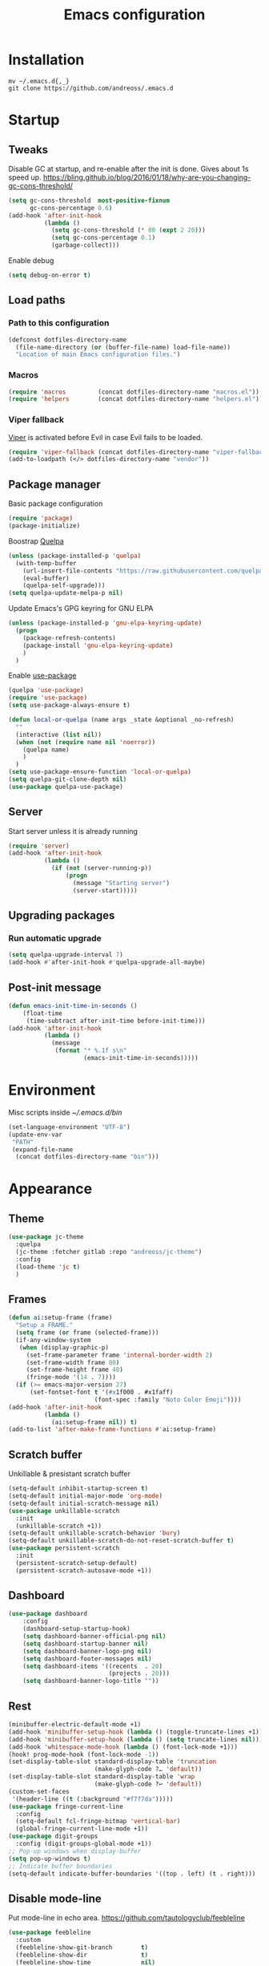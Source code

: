 #+STARTUP: overview
#+OPTIONS: toc:2
#+TITLE: Emacs configuration
#+PROPERTY: header-args :comments yes :results silent

* Installation
#+begin_src shell
mv ~/.emacs.d{,_}
git clone https://github.com/andreoss/.emacs.d
#+end_src
* Startup
** Tweaks
Disable GC at startup, and re-enable after the init is done.
Gives about 1s speed up.
https://bling.github.io/blog/2016/01/18/why-are-you-changing-gc-cons-threshold/
#+BEGIN_SRC emacs-lisp
  (setq gc-cons-threshold  most-positive-fixnum
        gc-cons-percentage 0.6)
  (add-hook 'after-init-hook
            (lambda ()
              (setq gc-cons-threshold (* 80 (expt 2 20)))
              (setq gc-cons-percentage 0.1)
              (garbage-collect)))
#+END_SRC
Enable debug
#+begin_src emacs-lisp
(setq debug-on-error t)
#+end_src
** Load paths
*** Path to this configuration
#+begin_src emacs-lisp
  (defconst dotfiles-directory-name
    (file-name-directory (or (buffer-file-name) load-file-name))
    "Location of main Emacs configuration files.")
#+end_src
*** Macros
#+begin_src emacs-lisp
  (require 'macros         (concat dotfiles-directory-name "macros.el"))
  (require 'helpers        (concat dotfiles-directory-name "helpers.el"))
#+end_src
*** Viper fallback
[[https://www.gnu.org/software/emacs/manual/html_node/viper/index.html][Viper]] is activated before Evil in case Evil fails to be loaded.
#+BEGIN_SRC emacs-lisp
  (require 'viper-fallback (concat dotfiles-directory-name "viper-fallback.el"))
  (add-to-loadpath (</> dotfiles-directory-name "vendor"))
#+END_SRC
** Package manager
Basic package configuration
 #+BEGIN_SRC emacs-lisp
   (require 'package)
   (package-initialize)
 #+END_SRC
Boostrap [[https://github.com/quelpa/quelpa][Quelpa]]
 #+BEGIN_SRC emacs-lisp
   (unless (package-installed-p 'quelpa)
     (with-temp-buffer
       (url-insert-file-contents "https://raw.githubusercontent.com/quelpa/quelpa/master/quelpa.el")
       (eval-buffer)
       (quelpa-self-upgrade)))
   (setq quelpa-update-melpa-p nil)
 #+END_SRC
 Update Emacs's GPG keyring for GNU ELPA
#+begin_src emacs-lisp
  (unless (package-installed-p 'gnu-elpa-keyring-update)
    (progn
      (package-refresh-contents)
      (package-install 'gnu-elpa-keyring-update)
      )
    )
#+end_src
 Enable [[https://github.com/jwiegley/use-package][use-package]]
 #+BEGIN_SRC emacs-lisp
   (quelpa 'use-package)
   (require 'use-package)
   (setq use-package-always-ensure t)

   (defun local-or-quelpa (name args _state &optional _no-refresh)
     ""
     (interactive (list nil))
     (when (not (require name nil 'noerror))
       (quelpa name)
       )
     )
   (setq use-package-ensure-function 'local-or-quelpa)
   (setq quelpa-git-clone-depth nil)
   (use-package quelpa-use-package)
 #+END_SRC

** Server
Start server unless it is already running
#+BEGIN_SRC emacs-lisp
  (require 'server)
  (add-hook 'after-init-hook
            (lambda ()
              (if (not (server-running-p))
                  (progn
                    (message "Starting server")
                    (server-start)))))
#+END_SRC

** Upgrading packages
*** Run automatic upgrade
#+begin_src emacs-lisp
(setq quelpa-upgrade-interval 7)
(add-hook #'after-init-hook #'quelpa-upgrade-all-maybe)
#+end_src

** Post-init message
#+begin_src emacs-lisp
(defun emacs-init-time-in-seconds ()
    (float-time
     (time-subtract after-init-time before-init-time)))
(add-hook 'after-init-hook
          (lambda ()
            (message
             (format "* %.1f s\n"
                     (emacs-init-time-in-seconds)))))

#+end_src

* Environment
Misc scripts inside [[~/.emacs.d/bin]]
#+BEGIN_SRC emacs-lisp
  (set-language-environment "UTF-8")
  (update-env-var
   "PATH"
   (expand-file-name
    (concat dotfiles-directory-name "bin")))
#+END_SRC
* Appearance
** Theme
#+begin_src emacs-lisp
  (use-package jc-theme
    :quelpa
    (jc-theme :fetcher gitlab :repo "andreoss/jc-theme")
    :config
    (load-theme 'jc t)
    )
#+end_src
** Frames
#+begin_src emacs-lisp
  (defun ai:setup-frame (frame)
    "Setup a FRAME."
    (setq frame (or frame (selected-frame)))
    (if-any-window-system
     (when (display-graphic-p)
       (set-frame-parameter frame 'internal-border-width 2)
       (set-frame-width frame 80)
       (set-frame-height frame 40)
       (fringe-mode '(14 . 7))))
    (if (>= emacs-major-version 27)
        (set-fontset-font t '(#x1f000 . #x1faff)
                          (font-spec :family "Noto Color Emoji"))))
  (add-hook 'after-init-hook
            (lambda ()
              (ai:setup-frame nil)) t)
  (add-to-list 'after-make-frame-functions #'ai:setup-frame)
#+end_src
** Scratch buffer
Unkillable & presistant scratch buffer
#+begin_src emacs-lisp
(setq-default inhibit-startup-screen t)
(setq-default initial-major-mode 'org-mode)
(setq-default initial-scratch-message nil)
(use-package unkillable-scratch
  :init
  (unkillable-scratch +1))
(setq-default unkillable-scratch-behavior 'bury)
(setq-default unkillable-scratch-do-not-reset-scratch-buffer t)
(use-package persistent-scratch
  :init
  (persistent-scratch-setup-default)
  (persistent-scratch-autosave-mode +1))
#+end_src
** Dashboard
#+begin_src emacs-lisp
(use-package dashboard
    :config
    (dashboard-setup-startup-hook)
    (setq dashboard-banner-official-png nil)
    (setq dashboard-startup-banner nil)
    (setq dashboard-banner-logo-png nil)
    (setq dashboard-footer-messages nil)
    (setq dashboard-items '((recents  . 20)
                            (projects . 20)))
    (setq dashboard-banner-logo-title ""))
#+end_src
** Rest
#+BEGIN_SRC emacs-lisp
  (minibuffer-electric-default-mode +1)
  (add-hook 'minibuffer-setup-hook (lambda () (toggle-truncate-lines +1)))
  (add-hook 'minibuffer-setup-hook (lambda () (setq truncate-lines nil)))
  (add-hook 'whitespace-mode-hook (lambda () (font-lock-mode +1)))
  (hook! prog-mode-hook (font-lock-mode -1))
  (set-display-table-slot standard-display-table 'truncation
                          (make-glyph-code ?… 'default))
  (set-display-table-slot standard-display-table 'wrap
                          (make-glyph-code ?↩ 'default))
  (custom-set-faces
   '(header-line ((t (:background "#f7f7da")))))
  (use-package fringe-current-line
    :config
    (setq-default fcl-fringe-bitmap 'vertical-bar)
    (global-fringe-current-line-mode +1))
  (use-package digit-groups
    :config (digit-groups-global-mode +1))
  ;; Pop-up windows when display-buffer
  (setq pop-up-windows t)
  ;; Indicate buffer boundaries
  (setq-default indicate-buffer-boundaries '((top . left) (t . right)))
#+END_SRC

** Disable mode-line
Put mode-line in echo area.
https://github.com/tautologyclub/feebleline
#+begin_src emacs-lisp
  (use-package feebleline
    :custom
    (feebleline-show-git-branch        t)
    (feebleline-show-dir               t)
    (feebleline-show-time              nil)
    (feebleline-show-previous-buffer   nil)
    :hook
    (after-init . feebleline-mode))
#+end_src
** Minibuffer
#+begin_src emacs-lisp
  ;; Enable richer annotations using the Marginalia package
  (use-package marginalia
    ;; The :init configuration is always executed (Not lazy!)
    :init
    ;; Must be in the :init section of use-package such that the mode gets
    ;; enabled right away. Note that this forces loading the package.
    (marginalia-mode))

  ;; Universal Esc
  (define-key minibuffer-local-map [escape] #'minibuffer-keyboard-quit)
  (define-key minibuffer-local-ns-map [escape] #'minibuffer-keyboard-quit)
  (define-key minibuffer-local-completion-map [escape] #'minibuffer-keyboard-quit)
  (define-key minibuffer-local-must-match-map [escape] #'minibuffer-keyboard-quit)
  (define-key minibuffer-local-isearch-map [escape] #'minibuffer-keyboard-quit)


  (use-package selectrum
    :config
    (setq enable-recursive-minibuffers t)
    (selectrum-mode +1)
    )

  (defun stop-using-minibuffer ()
    "kill the minibuffer"
    (when (and (>= (recursion-depth) 1) (active-minibuffer-window))
      (abort-recursive-edit)))

  (add-hook 'mouse-leave-buffer-hook 'stop-using-minibuffer)
#+end_src
* Vi
Activate [[https://github.com/emacs-evil/evil][Evil]]
#+BEGIN_SRC emacs-lisp
  (use-package evil
    :preface
    (viper-go-away)
    (setq-default evil-want-minibuffer t)
    (setq-default evil-want-keybinding nil)
    :init
    (evil-mode +1)
    (evil-global-set-key 'normal (kbd ";") 'evil-ex)
    (setq async-shell-command-buffer nil)
    (evil-global-set-key 'normal (kbd "!") 'async-shell-command)
    (loop for (mode . state) in
          '((sbt-mode                 . insert)
            (shell-mode               . insert)
            (eshell-mode              . insert))
          do (evil-set-initial-state mode state))
    :config
    (setq evil-insert-state-cursor     '("#952111" (bar  . 3))
          evil-normal-state-cursor     '("#33A050" (hbar . 4))
          evil-operator-state-cursor   '(box)
          evil-emacs-state-cursor      '(bar)
          evil-motion-state-cursor     '(bar)
          evil-visual-state-cursor     '("#11312F" hbar . hollow)))
#+END_SRC
Bring some standard keybindings back
#+begin_src emacs-lisp
  (loop for state in '(insert normal)
    do
    (evil-global-set-key state (kbd "C-a") 'beginning-of-line)
    (evil-global-set-key state (kbd "C-h") 'delete-backward-char)
    (evil-global-set-key state (kbd "C-e") 'end-of-line)
    (evil-global-set-key state (kbd "C-k") 'kill-line)
  )
#+end_src
Disable mode switching
#+begin_src emacs-lisp
  (define-key evil-normal-state-map   (kbd "C-z") 'evil-normal-state)
  (define-key evil-emacs-state-map    (kbd "C-z") 'evil-emacs-state)
  (define-key evil-insert-state-map   (kbd "C-z") 'evil-normal-state)
#+end_src
Easily swap two things
#+BEGIN_SRC emacs-lisp
  (use-package evil-exchange
    :commands (evil-exchange
               evil-exchange-cancel)
    :init
    (define-key evil-normal-state-map "gx" #'evil-exchange)
    (define-key evil-visual-state-map "gx" #'evil-exchange)
    (define-key evil-normal-state-map "gX" #'evil-exchange-cancel)
    (define-key evil-visual-state-map "gX" #'evil-exchange-cancel))

  #+END_SRC
Universal ESC
  #+begin_src emacs-lisp
    (define-key evil-normal-state-map [escape] #'keyboard-quit)
    (define-key evil-emacs-state-map [escape] #'evil-normal-state)
    (define-key evil-visual-state-map [escape] #'keyboard-quit)
    (define-key evil-motion-state-map [escape] #'evil-normal-state)
    (define-key evil-operator-state-map [escape] #'evil-normal-state)
  #+end_src
  [[https://github.com/edkolev/evil-goggles][Goggles]]
  #+begin_src  emacs-lisp
        (use-package evil-goggles
              :init
              (evil-goggles-mode +1)
              (setq-default evil-goggles-duration 0.5)
              (custom-set-faces
               '(evil-goggles-delete-face ((t (:inherit magit-diff-removed))))
               '(evil-goggles-yank-face   ((t (:inherit magit-diff-base-highlight))))
               '(evil-goggles-paste-face  ((t (:inherit magit-diff-added))))
               '(evil-goggles-commentary-face ((t (:inherit magit-diff-context-highlight))))
               '(evil-goggles-indent-face ((t (:inherit magit-diff-added-highlight))))
               ))
  #+end_src
  #+BEGIN_SRC emacs-lisp
    (use-package evil-collection :config (evil-collection-init))
    (use-package evil-matchit
      :commands (evilmi-inner-text-object
                 evilmi-outer-text-object)
      :init
      ;; evil matchit, jump between matching tags and keywords
      (define-key evil-normal-state-map "%" #'evilmi-jump-items)
      (define-key evil-visual-state-map "%" #'evilmi-jump-items)
      (define-key evil-inner-text-objects-map "%" #'evilmi-inner-text-object)
      (define-key evil-outer-text-objects-map "%" #'evilmi-outer-text-object)

      :config
      (evilmi-init-plugins))

    (defun e-top ()
      (interactive)
      (eshell-command "top"))
    (defun linum-cycle ()
      (interactive)
      (cond ((not display-line-numbers)
             (setq display-line-numbers 'relative))
            ((equal display-line-numbers 'relative)
             (setq display-line-numbers t))
            ((equal display-line-numbers t)
             (setq display-line-numbers nil))))
    (use-package evil-leader
      :config
      (global-evil-leader-mode +1))
    (evil-leader/set-leader "<SPC>")
    (evil-leader/set-key
      "<SPC>" 'save-buffer
      "s"  'shell
      "x"  'eshell-here
      "g"  'magit
      "d"  'dired
      "f"  'projectile-find-file-dwim
      "b"  'switch-to-buffer
      "k"  'kill-buffer
      "i"  'indent-buffer
      "&"  'async-shell-command
      "/"  'swiper
      "S g" 'guix
      "S t" 'e-top
      "S v" 'vterm
      "j r" 'nodejs-repl-switch-to-repl
      "j j" 'nodejs-repl-send-buffer
      )
    (use-package hydra)
    (defhydra visuals-control nil
      "visual-control"
      ("m" menu-bar-mode)
      ("w" whitespace-mode)
      ("c" font-lock-mode)
      ("n" linum-cycle))
    (evil-leader/set-key "v" 'visuals-control/body)

    (use-package undo-tree
      :quelpa (undo-tree :fetcher github :repo "apchamberlain/undo-tree.el")
      :config (global-undo-tree-mode +1))
    (use-package evil-commentary
      :after evil
      :init (evil-commentary-mode +1))

    (use-package avy
      :after evil
      :init
      (global-set-key (kbd "M-t") 'avy-goto-word-1)
      (setq avy-style 'words)
      (evil-global-set-key 'normal (kbd "g h") 'avy-goto-char)
      (evil-global-set-key 'normal (kbd "g b") 'avy-goto-word-1)
      (evil-global-set-key 'normal (kbd "g t") 'avy-goto-line)
      (evil-global-set-key 'normal (kbd "g :") 'avy-goto-line)
      )
    (evil-global-set-key 'normal (kbd "M-i") 'company-complete)
    (evil-global-set-key 'insert (kbd "M-i") 'company-complete)
    (add-function
     :after (symbol-function 'recenter-top-bottom) #'evil-show-file-info)
    (use-package evil-snipe
      :after evil
      :config
      (evil-snipe-mode +1)
      (evil-snipe-override-mode +1))
#+END_SRC
* Editor
** "Better" defaults
https://git.sr.ht/~technomancy/better-defaults
#+begin_src emacs-lisp
  (use-package better-defaults
    :config
    (when (fboundp 'scroll-bar-mode)
      (scroll-bar-mode t)
      (set-scroll-bar-mode 'left)))
#+end_src
** Auto-revert on external changes
#+begin_src emacs-lisp
  (global-auto-revert-mode +1)
#+end_src
** Visual line by default
#+begin_src emacs-lisp
  (global-visual-line-mode -1)
#+end_src
** Spelling
Switch to using enchant as our spell-checking backend (fallback to ispell)
#+begin_src emacs-lisp
  (setq ispell-program-name
        (or (executable-find "aspell")
            (executable-find "ispell")
            "ispell"))
  (use-package flyspell :config (ispell-change-dictionary "en"))
  (add-hook 'text-mode-hook (lambda () (flyspell-mode 1)))
  (add-hook 'org-mode-hook  (lambda () (flyspell-mode 1)))
  (add-hook 'prog-mode-hook (lambda () (flyspell-prog-mode)))
  (ispell-change-dictionary "en")
#+end_src
** Key binding
#+begin_src emacs-lisp
  (use-package hydra)
  (use-package which-key :config (which-key-mode))
#+end_src
** Rest
#+BEGIN_SRC emacs-lisp
  (use-package ag)
  (use-package projectile
    :config
    (global-set-key (kbd "C-S-t")
                    'projectile-toggle-between-implementation-and-test))

  ;; Enable nice rendering of diagnostics like compile errors.
  (use-package flycheck
    :config (global-flycheck-mode))
  (use-package quick-peek)
  (use-package flycheck-inline
    :after (flycheck quick-peek)
    :config
    (setq flycheck-inline-display-function
          (lambda (msg pos err)
            (let* ((ov (quick-peek-overlay-ensure-at pos))
                   (contents (quick-peek-overlay-contents ov)))
              (setf (quick-peek-overlay-contents ov)
                    (concat contents (when contents "\n") msg))
              (quick-peek-update ov)))
          flycheck-inline-clear-function #'quick-peek-hide)
    (global-flycheck-inline-mode))
  (use-package company
    :config
    (add-hook 'after-init-hook 'global-company-mode))
  (use-package midnight)
  (use-package projectile)
  ;; Use Emacs session management
  (use-package session
    :config
    (setq session-use-package t)
    (session-initialize)
    (add-to-list 'session-globals-exclude 'org-mark-ring))
  (defun indent-buffer ()
    "Indent the currently visited buffer."
    (interactive)
    (indent-region (point-min)
                   (point-max)))
  (defun indent-region-or-buffer ()
    "Indent a region if selected, otherwise the whole buffer."
    (interactive)
    (save-excursion
      (if (region-active-p)
          (progn
            (indent-region (region-beginning)
                           (region-end))
            (message "Indented selected region."))
        (progn
          (indent-buffer)
          (message "Indented buffer.")))))
  (global-set-key (kbd "<f5>") 'revert-buffer)
  (use-package yasnippet
    :diminish
    :config
    (yas-global-mode +1))
  (use-package editorconfig
    :diminish
    :config
    (editorconfig-mode +1))
  (use-package browse-kill-ring)
  (use-package counsel
    :diminish
    :init
    (counsel-mode +1))
  (use-package rainbow-mode
    :quelpa (rainbow-mode :fetcher github :repo "emacsmirror/rainbow-mode")
    :config
    (hook! prog-mode-hook rainbow-mode))
  (hook! prog-mode-hook hs-minor-mode)
  (use-package ivy)
  (use-package prescient)
  (use-package ivy-prescient)
  (ivy-prescient-mode +1)
  (use-package swiper :after ivy)
  (use-package flx)
  (use-package flx-ido)
  (flx-ido-mode +1)
  (setq ivy-re-builders-alist
        '((ivy-switch-buffer . ivy--regex-plus)
          (t . ivy--regex-or-literal)))
  (setq ivy-initial-inputs-alist nil)
  (setq ido-ignore-files '("\\`#"
                           "\\`.#"
                           "\\`\\.\\./"
                           "\\`\\./"
                           "\\`00"
                           "\\`.*\\.tsk"
                           "\\`ported\\..*"))

  (setq ido-ignore-buffers '("\\` "
                             "\\*Buffer List\\*"
                             "\\*Help\\*"
                             "\\*Messages\\*"
                             "\\*Completions\\*"))
  (setq ido-enable-flex-matching t)
  (setq make-backup-files nil)
  (setq create-lockfiles nil)

  (hook! prog-mode-hook
         (setq-local show-trailing-whitespace t))

  (setq-default indent-tabs-mode            nil
                select-active-regions       t
                mouse-drag-copy-region      nil
                indicate-empty-lines        t
                indicate-buffer-boundaries  t)
  (when (not indicate-empty-lines)
    (toggle-indicate-empty-lines))
  (delete-selection-mode   -1)
  (global-prettify-symbols-mode +1)
  (use-package flycheck
    :init
    (define-fringe-bitmap 'flycheck-fringe-indicator
      (vector #b0000000000000000
              #b0000000000000000
              #b0000000000000000
              #b0000000000000000
              #b0000000000000000
              #b1111111111111111
              #b1111111111111111
              #b1111111111111111
              #b1111111111111111
              #b1111111111111111
              #b1111111111111111
              #b0000000000000000
              #b0000000000000000
              #b0000000000000000
              #b0000000000000000
              #b0000000000000000
              #b0000000000000000) nil 16)
    :custom (flycheck-indication-mode 'right-fringe)
    :hook (prog-mode . global-flycheck-mode)
    :config
    (flycheck-define-error-level 'error
      :severity 2
      :overlay-category 'flycheck-error-overlay
      :fringe-bitmap 'flycheck-fringe-indicator
      :fringe-face 'flycheck-fringe-error)
    (flycheck-define-error-level 'warning
      :severity 1
      :overlay-category 'flycheck-warning-overlay
      :fringe-bitmap 'flycheck-fringe-indicator
      :fringe-face 'flycheck-fringe-warning)
    (flycheck-define-error-level 'info
      :severity 0
      :overlay-category 'flycheck-info-overlay
      :fringe-bitmap 'flycheck-fringe-indicator
      :fringe-face 'flycheck-fringe-info))

  (setq select-active-regions t)
  (setq select-enable-clipboard t) ; as above
  (setq interprogram-paste-function 'x-cut-buffer-or-selection-value)
  (setq default-input-method 'russian-computer)
  (use-package reverse-im
    :custom
    (reverse-im-input-methods '("russian-computer"))
    :config
    (reverse-im-mode t))
  (defun untabify-buffer ()
    "Replace tabs by spaces."
    (interactive)
    (untabify (point-min) (point-max)))
  (defun indent-buffer ()
    "Indent buffer."
    (interactive)
    (indent-region (point-min) (point-max)))
  (defun cleanup-buffer (&optional indent)
    "Perform a bunch of operations on the whitespace content of a buffer.  Also indent buffer if INDENT is non-nil."
    (interactive)
    (if indent (indent-buffer))
    (if (and
         (not (eq major-mode 'fundamental-mode))
         (not (eq major-mode 'makefile-gmake-mode)))
        (untabify-buffer))
    (delete-trailing-whitespace))
  (define-key isearch-mode-map (kbd "<up>")    'isearch-ring-retreat)
  (define-key isearch-mode-map (kbd "<down>")  'isearch-ring-advance)
  (define-key isearch-mode-map (kbd "<left>")  'isearch-repeat-backward)
  (define-key isearch-mode-map (kbd "<right>") 'isearch-repeat-forward)
  (global-unset-key (kbd "<M-drag-mouse-1>"))
  (global-unset-key (kbd "<M-mouse-1>"))
  (global-unset-key (kbd "<M-mouse-2>"))
  (global-unset-key (kbd "<M-mouse-3>"))
  (global-unset-key (kbd "C-x f"))
  (electric-pair-mode +1)
  (electric-indent-mode +1)
  (setq-default electric-pair-pairs
                '(pairs
                  ?\" ?\"
                  ?\{ ?\}
                  ?«  ?»
                  ?‘  ?’
                  ?｢  ?｣
                  ?“  ?”
                  )
                )
  (global-set-key (kbd "RET") 'newline-and-indent)
  (global-set-key (kbd "C-M-\\") 'indent-region-or-buffer)
  (global-set-key (kbd "C-M-S-l") 'indent-region-or-buffer)
  (global-set-key [mouse-2]    'mouse-yank-primary)
  (global-set-key (kbd "C-c n") 'cleanup-buffer)
  (global-set-key (kbd "<f5>")  'revert-buffer)
  (hook! prog-mode-hook
         (unless (major-mode? org-mode makefile-mode)
           (hook! before-save-hook cleanup-buffer)))
  (defun company-tng-mode (&rest rest))
  (use-package company
    :diminish
    :custom
    (company-show-numbers t)
    :config
    (global-company-mode +1)
    )
  (use-package company-prescient)
  (defun *company-active-return ()
    (interactive)
    (if (company-explicit-action-p)
        (company-complete)
      (call-interactively
       (or (key-binding (this-command-keys))
           (key-binding (kbd "RET"))))))
  (define-key company-active-map (kbd "<return>") #'*company-active-return)
  (define-key company-active-map (kbd "RET") #'*company-active-return)
  (use-package expand-region)
  (require 'recentf)
  (recentf-mode +1)
  (use-package centered-cursor-mode
    :config
    (centered-cursor-mode +1))
  (global-eldoc-mode +1)
  (use-package undo-tree
    :config
    (global-undo-tree-mode +1))
  (global-reveal-mode +1)
  (use-package hl-todo
    :init
    (global-hl-todo-mode))
  (use-package bug-reference
    :commands bug-reference-prog-mode
    :init (add-hook 'prog-mode-hook 'bug-reference-prog-mode)
    :config
    (setq bug-reference-bug-regexp
          "\\([Bb]ug ?#?\\|[Pp]atch ?#\\|RFE ?#\\|todo ?#?\\|PR [a-z+-]+/\\)\\([0-9]+\\(?:#[0-9]+\\)?\\)"
          )
    )
  (use-package bug-reference-github
    :commands bug-reference-github-set-url-format
    :init (add-hook 'prog-mode-hook 'bug-reference-github-set-url-format))
  ;; Borrowed from
  ;; http://endlessparentheses.com/ispell-and-abbrev-the-perfect-auto-correct.html
  (define-key ctl-x-map "\C-i"
    #'endless/ispell-word-then-abbrev)
  (defun endless/simple-get-word ()
    "Get word from Ispell."
    (car-safe (save-excursion (ispell-get-word nil))))
  (defun endless/ispell-word-then-abbrev (p)
    "Call `ispell-word', then create an abbrev for it.
  With prefix P, create local abbrev. Otherwise it will
  be global.
  If there's nothing wrong with the word at point, keep
  looking for a typo until the beginning of buffer. You can
  skip typos you don't want to fix with `SPC', and you can
  abort completely with `C-g'."
    (interactive "P")
    (let (bef aft)
      (save-excursion
        (while (if (setq bef (endless/simple-get-word))
                   ;; Word was corrected or used quit.
                   (if (ispell-word nil 'quiet)
                       nil ; End the loop.
                     ;; Also end if we reach `bob'.
                     (not (bobp)))
                 ;; If there's no word at point, keep looking
                 ;; until `bob'.
                 (not (bobp)))
          (backward-word)
          (backward-char))
        (setq aft (endless/simple-get-word)))
      (if (and aft bef (not (equal aft bef)))
          (let ((aft (downcase aft))
                (bef (downcase bef)))
            (define-abbrev
              (if p local-abbrev-table global-abbrev-table)
              bef aft)
            (message "\"%s\" now expands to \"%s\" %sally"
                     bef aft (if p "loc" "glob")))
        (user-error "No typo at or before point"))))
  (setq save-abbrevs 'silently)
  (setq-default abbrev-mode t)
  (setq visual-line-fringe-indicators
        '(left-curly-arrow right-curly-arrow))
  (hook! text-mode-hook        turn-on-visual-line-mode)
  (hook! fundamental-mode-hook turn-on-visual-line-mode)
  (hook! org-mode-hook         turn-on-visual-line-mode)
  (hook! prog-mode-hook        (font-lock-mode -1))
  (use-package backup-each-save
    :init
    (add-hook
     (make-local-variable 'after-save-hook)
     'backup-each-save))
  (use-package keyfreq
    :init
    (keyfreq-mode +1))
  (setq vc-follow-symlinks nil)
  (add-hook
   'after-save-hook 'executable-make-buffer-file-executable-if-script-p)
  (use-package paren
    :init
    (setq-default show-paren-style 'parenthesis)
    (show-paren-mode +1))
  (use-package dumb-jump
    :bind (("M-g o" . dumb-jump-go-other-window)
           ("M-g j" . dumb-jump-go)
           ("M-g b" . dumb-jump-back)
           ("M-g i" . dumb-jump-go-prompt)
           ("M-g x" . dumb-jump-go-prefer-external)
           ("M-g z" . dumb-jump-go-prefer-external-other-window))
    :config (setq dumb-jump-selector 'ivy))
  (global-set-key (kbd "C-c i") 'helm-imenu)
  (require 'recentf)
  (recentf-mode 1)
  (setq recentf-max-menu-items 25)
  (defun undo-tree-split-side-by-side (original-function &rest args)
    "Split undo-tree side-by-side"
    (let ((split-height-threshold nil)
          (split-width-threshold 0))
      (apply original-function args)))
  (advice-add 'undo-tree-visualize :around #'undo-tree-split-side-by-side)
  (setq projectile-globally-ignored-directories
        '(
          ".bloop"
          ".bzr"
          "_darcs"
          ".ensime_cache"
          ".eunit"
          "_FOSSIL_"
          ".fslckout"
          ".git"
          ".hg"
          ".idea"
          ".metals"
          ".stack-work"
          ".svn"
          )
        )
  (use-package vlf
    :config
    (require 'vlf-setup))
  (require 'ispell)
  (setq auto-revert-verbose nil)
  (setq-default ispell-program-name "aspell")
  (mouse-avoidance-mode 'exile)
  (add-hook 'pdf-view-mode-hook (lambda () (blink-cursor-mode -1)))
#+end_src
** Other
#+BEGIN_SRC emacs-lisp
  (use-package guix
    :config (guix-prettify-global-mode +1))
  (use-package nix-mode)
  (use-package restart-emacs
    :after (evil-leader)
    :config
    (evil-leader/set-key "S r" 'restart-emacs)
    )
  (use-package notmuch
    :config
    (evil-leader/set-key "m i"
      '(lambda () (interactive) (notmuch-tree "is:inbox")))
    (evil-leader/set-key "m m p"
      '(lambda () (interactive) (notmuch-tree "is:inbox and is:private")))
    (evil-leader/set-key "m m g"
      '(lambda () (interactive) (notmuch-tree "is:inbox and is:github")))
    (evil-leader/set-key "m s"
      '(lambda () (interactive) (notmuch-tree)))
    )
  (use-package org)
  (use-package telega
    :config
    (telega-notifications-mode 1))
#+END_SRC
* LSP
#+BEGIN_SRC emacs-lisp
  (use-package lsp-mode
    :config
    (setq lsp-completion-enable-additional-text-edit nil)
    (setq lsp-java-code-generation-use-blocks t)
    (setq lsp-java-implementations-code-lens-enabled t)
    (setq lsp-server-trace "verbose")
    (setq lsp-prefer-flymake nil)
    (setq lsp-inhibit-message t
          lsp-eldoc-render-all nil
          lsp-enable-file-watchers nil
          lsp-highlight-symbol-at-point nil)
    :hook
    (lsp-mode . lsp-enable-which-key-integration)
    (lsp-mode . lsp-lens-mode)
    (java-mode . lsp-deferred)
    (xml-mode . lsp-deferred)
    (scala-mode . lsp)
    (rust-mode . lsp)
    (c++-mode . lsp)
    (c-mode . lsp)
    :commands (lsp lsp-deferred))
  (use-package helm :config (helm-mode -1))
  (use-package helm-lsp :after (helm))
  (use-package lsp-treemacs)
  (use-package lsp-python-ms
    :hook (python-mode . (lambda ()
                            (require 'lsp-python-ms)
                            (lsp-deferred))))
  (setq lsp-python-ms-executable "pyls")

  (use-package lsp-ui
    :config
    (setq lsp-prefer-flymake nil
          lsp-ui-doc-delay 5.0
          lsp-ui-sideline-enable nil
          lsp-ui-sideline-show-symbol nil))
  (use-package lsp-ivy)
  (use-package lsp-treemacs)
  (use-package treemacs
    :config
    (define-key treemacs-mode-map [mouse-1] #'treemacs-single-click-expand-action))
  (use-package dap-mode
    :after lsp-mode
    :config
    (dap-mode 1)
    (dap-ui-mode 1)
    ;; enables mouse hover support
    (dap-auto-configure-mode)
    (dap-tooltip-mode 1)
    ;; use tooltips for mouse hover
    ;; if it is not enabled `dap-mode' will use the minibuffer.
    (tooltip-mode 1)
    (evil-define-key 'normal lsp-mode-map (kbd "<f7>") 'dap-step-in)
    (evil-define-key 'normal lsp-mode-map (kbd "<f8>") 'dap-next)
    (evil-define-key 'normal lsp-mode-map (kbd "<f9>") 'dap-continue)
    )
  (hook! lsp-mode-hook (lsp-lens-mode +1))

  (evil-leader/set-key "l R" 'lsp-workspace-restart)
  (evil-leader/set-key "l f" 'lsp-format-buffer)
  (evil-leader/set-key "l r" 'lsp-rename)
  (evil-leader/set-key "l t" 'lsp-jt-browser)
  (evil-leader/set-key "r" 'lsp-rename)
  (define-key lsp-ui-mode-map
    [remap xref-find-definitions] #'lsp-ui-peek-find-definitions)
  (define-key lsp-ui-mode-map
    [remap xref-find-references] #'lsp-ui-peek-find-references)
#+END_SRC

* Dired
#+BEGIN_SRC emacs-lisp
  (defun kill-all-dired-buffers ()
    "Kill all dired buffers."
    (interactive)
    (save-excursion
      (let ((count 0))
        (dolist (buffer (buffer-list))
          (set-buffer buffer)
          (when (equal major-mode 'dired-mode)
            (setq count (1+ count))
            (kill-buffer buffer)))
        (message "Killed %i dired buffer(s)." count))))
  (eval-when-compile
    (require 'evil))
  (require' dired-x)
  (setq dired-omit-files "^.$\\|^#\\|~$\\|^.#")
  (add-hook 'dired-mode-hook 'hl-line-mode)
  (add-hook 'dired-mode-hook 'dired-omit-mode)
  (evil-define-key 'normal dired-mode-map
    (kbd "g h")   'dired-hide-details-mode
    (kbd "g o")   'dired-omit-mode
    (kbd "C-<return>") 'dired-subtree-insert
    (kbd "M-<return>")     'dired-insert-subdir
    (kbd ",")     'dired-insert-subdir
    (kbd "C-o")     'dired-up-directory
    (kbd ".")     'dired-up-directory
    )
  (evil-define-key 'insert wdired-mode-map
    (kbd "<return>")     'wdired-finish-edit
    )
  (evil-define-key 'normal wdired-mode-map
    (kbd "<return>")     'wdired-exit
    )
  (evil-leader/set-key-for-mode 'dired-mode
    "SPC" 'dired-subtree-subdir
    "SPC" 'dired-insert-subdir
    )
  (eval-after-load "dired"
    '(progn
       (define-key dired-mode-map "v" 'dired-x-find-file)
       (define-key dired-mode-map "V" 'dired-view-file)
       (define-key dired-mode-map "j" 'dired-next-line)
       (define-key dired-mode-map "J" 'dired-goto-file)
       (define-key dired-mode-map "k" 'dired-previous-line)
       (define-key dired-mode-map "K" 'dired-do-kill-lines)))
  (setq dired-dwim-target t)
  (use-package dired-narrow
    :after dired
    :config
    (bind-key "C-c C-n" #'dired-narrow)
    (bind-key "C-c C-f" #'dired-narrow-fuzzy)
    (bind-key "C-x C-N" #'dired-narrow-regexp)
    )
  (use-package dired-subtree
    :after dired
    :config
    (bind-key "<tab>" #'dired-subtree-toggle dired-mode-map)
    (bind-key "<backtab>" #'dired-subtree-cycle dired-mode-map))
  (define-key global-map "\C-x\C-d" 'dired-jump)
  (define-key global-map "\C-x\C-j" 'dired-jump-other-window)
  (require 'wdired)
  (add-hook 'dired-load-hook
            (lambda ()
              ;; Set dired-x global variables here.  For example:
              (setq wdired-allow-to-change-permissions t)
              (setq dired-x-hands-off-my-keys nil)
              (load "dired-x")
              )
            )
  (defun dired-sort* ()
    "Sort dired listings with directories first."
    (save-excursion
      (let (buffer-read-only)
        (forward-line 2) ;; beyond dir. header
        (sort-regexp-fields t "^.*$" "[ ]*." (point) (point-max)))
      (set-buffer-modified-p nil)))
  (defadvice dired-readin
      (after dired-after-updating-hook first () activate)
    "Sort dired listings with directories first before adding marks."
    (dired-sort*))
#+END_SRC

* Miscellaneous

** PDF Tools
#+begin_src emacs-lisp
  (use-package pdf-tools :init (pdf-tools-install))
#+end_src
** Rest
#+BEGIN_SRC emacs-lisp
  (require 'saveplace)
  (require 's)
  (setq-default
   save-place-file "~/.emacs.d/saveplace"
   save-place t)

  (setq-default initial-buffer-choice      t
                visible-bell               t
                echo-keystrokes        0.001)

  ;; y/n
  (defalias 'yes-or-no-p 'y-or-n-p)
  (setq kill-buffer-query-functions nil)
  (setq kill-emacs-query-functions nil)

  (add-to-list
   'auto-mode-alist '("cron\\(tab\\)?\\." . crontab-mode))
#+END_SRC

* Mouse
** Zoom in/out
#+begin_src emacs-lisp
(global-set-key [C-mouse-4] 'text-scale-increase)
(global-set-key [C-mouse-5] 'text-scale-decrease)
#+end_src

** Rest
#+BEGIN_SRC emacs-lisp
(defun find-file-at-mouse (event &optional promote-to-region)
  (interactive "e\np")
  (save-excursion
    (mouse-set-point event)
    (let ((f (thing-at-point 'filename)))
      (if (file-exists-p f)
          (progn
            (message "File found <%s>" f) (find-file-other-window f))
        (message "File not found <%s>" f)))))

(defun find-symbol-at-mouse (event &optional promote-to-region)
  (interactive "e\np")
  (save-excursion
    (mouse-set-point event)
    (let ((f (thing-at-point 'symbol)))
      (xref-find-definitions f))))

(local-set-key (kbd "<down-mouse-3>") 'my-select-region)

(add-hook 'help-mode-hook
          (lambda () (local-set-key (kbd "<mouse-3>") 'find-file-at-mouse)))
(add-hook 'shell-mode-hook
          (lambda () (local-set-key (kbd "<mouse-3>") 'find-file-at-mouse)))
(add-hook 'eshell-mode-hook
          (lambda () (local-set-key (kbd "<mouse-3>") 'find-file-at-mouse)))
(add-hook 'prog-mode-hook
          (lambda () (local-set-key (kbd "<mouse-3>") 'find-symbol-at-mouse)))

(defun move-mouse-to-point ()
  "Move the mouse pointer to point in the current window."
  (defun header-line-active-p ()
    "Is header line active."
    (not (null header-line-format)))
  (let* ((coords (posn-col-row (posn-at-point)))
         (window-coords (window-inside-edges))
         (x (+ (car coords) (car window-coords) 0)) ;the fringe is 0
         (y (+ (cdr coords) (cadr window-coords)
               (if (header-line-active-p)
                   -1
                 0))))
    (set-mouse-position (selected-frame) x y)))

#+END_SRC

* Org
#+BEGIN_SRC emacs-lisp
(add-to-list 'auto-mode-alist '("\\.\\(org\\|org_archive\\|txt\\)$" . org-mode))

 ;; by convention: "C-c a" opens agenda
 ;; by convention: "C-c c" captures stuff
 ;; by convention: "C-c l" stores a link to this heading
(define-key global-map "\C-ca" 'org-agenda)
(define-key global-map "\C-cc" 'org-capture)
(define-key global-map "\C-cl" 'org-store-link)
(setq-default org-log-done t)

(use-package org-bullets :hook (org-mode . org-bullets-mode))
(use-package ob-restclient)

(require 'org-indent)
(hook! org-mode-hook org-indent-mode)

(org-babel-do-load-languages 'org-babel-load-languages
                             '((perl          . t)
                               (java          . t)
                               (sql           . t)
                               (python        . t)
                               (js            . t)
                               (scheme        . t)
                               (restclient    . t)
                               (clojure       . t)))

(setq org-confirm-babel-evaluate nil)

(setq org-src-tab-acts-natively t)

(defvar org-babel-eval-verbose t
  "A non-nil value makes `org-babel-eval' display.")

(defun org-babel-eval (cmd body)
  "Run CMD on BODY.
If CMD succeeds then return its results, otherwise display
STDERR with `org-babel-eval-error-notify'."
  (let ((err-buff (get-buffer-create " *Org-Babel Error*")) exit-code)
    (with-current-buffer err-buff (erase-buffer))
    (with-temp-buffer
      (insert body)
      (setq exit-code
            (org-babel--shell-command-on-region
             (point-min) (point-max) cmd err-buff))
      (if (or (not (numberp exit-code)) (> exit-code 0)
              (and org-babel-eval-verbose (> (buffer-size err-buff) 0))) ; new condition
          (progn
            (with-current-buffer err-buff
              (org-babel-eval-error-notify exit-code (buffer-string)))
            nil)
        (buffer-string)))))

(with-eval-after-load 'org
  (defvar-local rasmus/org-at-src-begin -1
    "Variable that holds whether last position was a ")

  (defvar rasmus/ob-header-symbol ?☰
    "Symbol used for babel headers")

  (defun rasmus/org-prettify-src--update ()
    (let ((case-fold-search t)
          (re "^[ \t]*#\\+begin_src[ \t]+[^ \f\t\n\r\v]+[ \t]*")
          found)
      (save-excursion
        (goto-char (point-min))
        (while (re-search-forward re nil t)
          (goto-char (match-end 0))
          (let ((args (org-trim
                       (buffer-substring-no-properties (point)
                                                       (line-end-position)))))
            (when (org-string-nw-p args)
              (let ((new-cell (cons args rasmus/ob-header-symbol)))
                (cl-pushnew new-cell prettify-symbols-alist :test #'equal)
                (cl-pushnew new-cell found :test #'equal)))))
        (setq prettify-symbols-alist
              (cl-set-difference prettify-symbols-alist
                                 (cl-set-difference
                                  (cl-remove-if-not
                                   (lambda (elm)
                                     (eq (cdr elm) rasmus/ob-header-symbol))
                                   prettify-symbols-alist)
                                  found :test #'equal)))
        ;; Clean up old font-lock-keywords.
        (font-lock-remove-keywords nil prettify-symbols--keywords)
        (setq prettify-symbols--keywords (prettify-symbols--make-keywords))
        (font-lock-add-keywords nil prettify-symbols--keywords)
        (while (re-search-forward re nil t)
          (font-lock-flush (line-beginning-position) (line-end-position))))))

  (defun rasmus/org-prettify-src ()
    "Hide src options via `prettify-symbols-mode'.

  `prettify-symbols-mode' is used because it has uncollpasing. It's
  may not be efficient."
    (let* ((case-fold-search t)
           (at-src-block (save-excursion
                           (beginning-of-line)
                           (looking-at "^[ \t]*#\\+begin_src[ \t]+[^ \f\t\n\r\v]+[ \t]*"))))
      ;; Test if we moved out of a block.
      (when (or (and rasmus/org-at-src-begin
                     (not at-src-block))
                ;; File was just opened.
                (eq rasmus/org-at-src-begin -1))
        (rasmus/org-prettify-src--update))
      ;; Remove composition if at line; doesn't work properly.
      ;; (when at-src-block
      ;;   (with-silent-modifications
      ;;     (remove-text-properties (match-end 0)
      ;;                             (1+ (line-end-position))
      ;;                             '(composition))))
      (setq rasmus/org-at-src-begin at-src-block)))

  (defun rasmus/org-prettify-symbols ()
    (mapc (apply-partially 'add-to-list 'prettify-symbols-alist)
          (cl-reduce 'append
                     (mapcar (lambda (x) (list x (cons (upcase (car x)) (cdr x))))
                             `(("#+begin_src" . ?↠) ;; ➤ 🖝 ➟ ➤ ✎
                               ("#+end_src"   . ?↞) ;; ⏹
                               ("#+results:"  . ?⤵) ;; ⏹
                               ("#+header:" . ,rasmus/ob-header-symbol)
                               ;; ("#+name:" . ?)
                               ("#+begin_quote" . ?»)
                               ("CLOCK:" . ?⏲)
                               ("#+end_quote" . ?«)))))
    (turn-on-prettify-symbols-mode)
    ;; (add-hook 'post-command-hook 'rasmus/org-prettify-src t t)
    )
  (hook! org-mode-hook rasmus/org-prettify-symbols))

;; Use langtool for grammar checking; ensure languagetool exists in
;; system
(use-package langtool
  :config
  (setq langtool-bin
        (or (executable-find "languagetool")
            "languagetool")))
(use-package org-jira
  :config
  (setq jiralib-url (getenv "JIRA_URL")
        org-jira-download-dir "~/tmp"
        org-jira-working-dir (concat "~/.jira/" (format-time-string "%Y")) )
  )
#+END_SRC

** Eww
#+begin_src emacs-lisp
(set browse-url-browser-function 'eww-browse-url)
(setq url-cookie-trusted-urls '()
      url-cookie-untrusted-urls '(".*"))
#+end_src
* Shell integration
#+BEGIN_SRC emacs-lisp
  (require 'eshell)
  (require 'shell)
  (require 'ansi-color)
  (setq-default eshell-where-to-jump 'begin)
  (setq-default eshell-review-quick-commands nil)
  (setq-default eshell-smart-space-goes-to-end t)
  (setq-default
   comint-input-sender-no-newline t
   comint-prompt-read-only t
   eshell-where-to-jump 'begin
   eshell-review-quick-commands nil
   )

  (defun ai:eshell/pwd (&rest args)
    (if (equal (file-name-as-directory (getenv "HOME")) (file-name-as-directory default-directory))
        ""
      (abbreviate-file-name (directory-file-name default-directory))))
  (defun ai:git-branch-string ()
    "Returns current git branch as a string, or the empty string if
  PWD is not in a git repo (or the git command is not found)."
    (magit-get-current-branch))

  (defun ai:eshell-prompt-function (&rest args)
    (lambda ()
      (concat (ai:eshell/pwd) " " (ai:git-branch-string) "\n " eshell-prompt-symbol " "))
    )
  (require 'eshell)
  (require 'em-prompt)
  (defvar eshell-prompt-symbol "*")
  (setq
   eshell-prompt-function (ai:eshell-prompt-function)
   eshell-prompt-regexp (concat "^" "[ ]*" (regexp-quote eshell-prompt-symbol) "[ ]*"))
  (defun eshell-maybe-bol ()
    (interactive)
    (let ((p (point)))
      (eshell-bol)
      (if (= p (point))
          (beginning-of-line))))

  (add-hook 'eshell-mode-hook
            '(lambda () (define-key eshell-mode-map "\C-a" 'eshell-maybe-bol)))
  (require 'em-smart)
  (defun eshell-here ()
    "Go to eshell and set current directory to the buffer's directory."
    (interactive)
    (let ((dir (file-name-directory (or (buffer-file-name)
                                        default-directory))))
      (eshell)
      (eshell/pushd ".")
      (cd dir)
      (goto-char (point-max))
      (eshell-kill-input)
      (eshell-send-input)))
  (setq-default eshell-banner-message "")
  (global-set-key (kbd "C-c s") 'shell)
  (global-set-key (kbd "C-c C-s") 'projectile-run-shell)
  (eval-after-load 'em-ls
    '(progn
       (defun ted-eshell-ls-find-file-at-point (point)
         "RET on Eshell's `ls' output to open files."
         (interactive "d")
         (find-file (buffer-substring-no-properties
                     (previous-single-property-change point 'help-echo)
                     (next-single-property-change point 'help-echo))))

       (defun pat-eshell-ls-find-file-at-mouse-click (event)
         "Middle click on Eshell's `ls' output to open files.
     From Patrick Anderson via the wiki."
         (interactive "e")
         (ted-eshell-ls-find-file-at-point (posn-point (event-end event))))

       (let ((map (make-sparse-keymap)))
         (define-key map (kbd "<return>") 'ted-eshell-ls-find-file-at-point)
         (define-key map (kbd "<mouse-1>") 'pat-eshell-ls-find-file-at-mouse-click)
         (defvar ted-eshell-ls-keymap map))

       (defadvice eshell-ls-decorated-name (after ted-electrify-ls activate)
         "Eshell's `ls' now lets you click or RET on file names to open them."
         (add-text-properties 0 (length ad-return-value)
                              (list 'help-echo  "RET, mouse-1: visit this file"
                                    'mouse-face 'highlight
                                    'keymap ted-eshell-ls-keymap)
                              ad-return-value)
         ad-return-value)))
  (setq-default shell-font-lock-keywords
                '(
                  ("[ \t]\\([+-][^ \t\n]+\\)" . font-lock-comment-face)
                  ("^[a-zA-Z]+:"              . font-lock-doc-face)
                  ("^\\[[^\\]]+\\]:"          . font-lock-doc-face)
                  ("\\[INFO\\]"               . font-lock-doc-face)
                  ("\\[WARNING\\]"            . font-lock-warning-face)
                  ("\\[ERROR\\]"              . compilation-error-face)
                  ("^\\[[1-9][0-9]*\\]"       . font-lock-string-face)))
  (custom-set-variables
   '(ansi-color-names-vector
     [
      "black"   "red4"  "green4"
      "yellow4" "blue4" "magenta4"
      "cyan4"   "gray40"
      ]
     )
   )
  (add-hook 'shell-mode-hook  'ansi-color-for-comint-mode-on)
  (add-hook 'eshell-mode-hook 'ansi-color-for-comint-mode-on)
  (use-package bash-completion)
  (bash-completion-setup)
  (require 'em-tramp)
  (setq eshell-prefer-lisp-functions t)
  (setq eshell-prefer-lisp-variables t)
  (add-to-list 'eshell-modules-list 'eshell-tramp)
  (setq password-cache t)
  (setq password-cache-expiry 3600)

  (defun ai/iimage-mode-refresh--eshell/cat (orig-fun &rest args)
    "Display image when using cat on it."
    (let ((image-path (cons default-directory iimage-mode-image-search-path)))
      (dolist (arg args)
        (let ((imagep nil)
              file)
          (with-silent-modifications
            (save-excursion
              (dolist (pair iimage-mode-image-regex-alist)
                (when (and (not imagep)
                           (string-match (car pair) arg)
                           (setq file (match-string (cdr pair) arg))
                           (setq file (locate-file file image-path)))
                  (setq imagep t)
                  (add-text-properties 0 (length arg)
                                       `(display ,(create-image file)
                                                 modification-hooks
                                                 (iimage-modification-hook))
                                       arg)
                  (eshell-buffered-print arg)
                  (eshell-flush)))))
          (when (not imagep)
            (apply orig-fun (list arg)))))
      (eshell-flush)))

  (advice-add 'eshell/cat :around #'ai/iimage-mode-refresh--eshell/cat)

  (defun eshell/clear ()
    "Clear the eshell buffer."
    (let ((inhibit-read-only t))
      (erase-buffer)))

#+END_SRC

* Window management
** C-w behavior
C-w handles windows in all states
#+begin_src emacs-lisp
  (global-set-key (key C-w) 'evil-window-map)
  (evil-global-set-key 'insert (key C-w) 'evil-window-map)
  (evil-global-set-key 'emacs  (key C-w) 'evil-window-map)
  (evil-global-set-key 'normal (key C-w) 'evil-window-map)
#+end_src

** Text scale
#+begin_src emacs-lisp
  (use-package default-text-scale)
  (define-key global-map [(control +)] (function default-text-scale-increase))
  (define-key global-map [(control -)] (function default-text-scale-decrease))
  (define-key global-map [(control mouse-4)] (function default-text-scale-increase))
  (define-key global-map [(control mouse-5)] (function default-text-scale-decrease))
#+end_src
** Rest
#+BEGIN_SRC emacs-lisp
  (require 'uniquify)
  (use-package winum)
  (require 'winner)
  (require 'winum)
  (winum-mode +1)
  (defconst evil-winner-key
    (kbd "C-w")
    "Evil winner prefix"
    )
  (evil-global-set-key 'insert evil-winner-key 'evil-window-map)
  (evil-global-set-key 'emacs  evil-winner-key 'evil-window-map)
  (evil-global-set-key 'normal evil-winner-key 'evil-window-map)
  (define-key 'evil-window-map (kbd "1") 'winum-select-window-1)
  (define-key 'evil-window-map (kbd "2") 'winum-select-window-2)
  (define-key 'evil-window-map (kbd "3") 'winum-select-window-3)
  (define-key 'evil-window-map (kbd "4") 'winum-select-window-4)
  (define-key 'evil-window-map (kbd "5") 'winum-select-window-5)
  (define-key 'evil-window-map (kbd "6") 'winum-select-window-6)
  (define-key 'evil-window-map (kbd "7") 'winum-select-window-7)
  (define-key 'evil-window-map (kbd "8") 'winum-select-window-8)
  (define-key 'evil-window-map (kbd "9") 'winum-select-window-9)
  (define-key 'evil-window-map (kbd "0") 'winum-select-window-0-or-10)
  (winner-mode +1)
  (define-key 'evil-window-map (kbd "s") 'split-window-vertically)
  (define-key 'evil-window-map (kbd "v") 'split-window-horizontally)
  (define-key 'evil-window-map (kbd "u") 'winner-undo)
  (define-key 'evil-window-map (kbd "l") 'winner-undo)
  (define-key 'evil-window-map (kbd "<left>") 'shrink-window-horizontally)
  (define-key 'evil-window-map (kbd "<right>") 'enlarge-window-horizontally)
  (define-key 'evil-window-map (kbd "<down>") 'shrink-window)
  (define-key 'evil-window-map (kbd "<up>") 'enlarge-window)
  (setq-default windmove-wrap-around t)
  (windmove-default-keybindings)
  (setq
   idle-update-delay 2
   jit-lock-defer-time 0
   jit-lock-stealth-time 0.2
   jit-lock-stealth-verbose nil)
  ;; Prefer vertical splits
  ;; https://www.emacswiki.org/emacs/HorizontalSplitting
  (setq-default split-width-threshold 160)
  (setq-default use-dialog-box nil)
  (setq frame-title-format '(
                             (:eval (or (buffer-file-name) (buffer-name))) vc-mode)
        )
  (use-package ace-window)
  (global-set-key (kbd "C-c p") #'ace-window)
  ;;(require 'transpose-frame)

  (defun switch-to-previous-buffer ()
    "Switch to previous buffer."
    (interactive)
    (switch-to-buffer (other-buffer (current-buffer) 1)))

  (global-set-key (kbd "C-c e") 'eshell)
  (global-set-key (kbd "C-c m") 'man)
  (global-set-key (kbd "M-`")   'menu-bar-open)

  (hook! shell-mode-hook
         (local-set-key
          (kbd "C-c s") 'delete-window)
         (local-set-key
          (kbd "C-c C-s") 'delete-window)
         (local-set-key
          (kbd "C-l") 'comint-clear-buffer)
         (ansi-color-for-comint-mode-on))

  ;; (defalias 'window-at-side-p 'window-at-side-p)
  (defmacro on-the-side (side &optional size )
    "Buffer placed on SIDE.  SIZE is either width or height."
    (or size (setq size  0.3))
    (list 'quote (list
                  (list 'display-buffer-in-side-window)
                  (cons 'side  side)
                  (if (or (eq side 'right) (eq side 'left))
                      (cons 'window-width  size)
                    (cons 'window-height size)))))
  ;; Decrease font size in side buffers
  (lexical-let
      ((text-dec (lambda () (if (eq window-system 'x) (text-scale-decrease 1)))))
    (loop for mode in
          '(Man
            Info
            help
            shell
            eshell
            xref--xref-buffer
            magit-status
            ielm
            ibuffer
            ensime-inf
            completion-list
            pdf-outline-buffer
            sbt)
          do
          (add-hook (symbol-concat mode '-mode-hook) text-dec)))

  (defun kill-or-bury-buffer ()
    "Kill saved or bury unsaved buffer."
    (interactive)
    (if (and (buffer-file-name) (buffer-modified-p))
        (progn
          (message "buffer burried: %s" (current-buffer))
          (bury-buffer))
      (progn
        (message "buffer killed: %s" (current-buffer))
        (kill-buffer))))

  (evil-global-set-key 'normal (kbd "q")   'kill-or-bury-buffer)
  (evil-global-set-key 'normal (kbd "C-s") 'save-buffer)
  (evil-global-set-key 'normal (kbd "C-s") 'save-buffer)

  (global-set-key (kbd "C-x k")   'kill-or-bury-buffer)
  (global-set-key (kbd "C-x C-k") 'kill-buffer)
  (global-set-key (kbd "C-<tab>") 'other-window)
  (global-set-key (kbd "C-c C-f") 'find-file-other-window)


  (use-package which-key
    :init (which-key-mode +1)
    :diminish which-key-mode
    :config
    (setq which-key-sort-order nil
          which-key-side-window-max-height 0.33)

    (add-to-list 'which-key-description-replacement-alist
                 `(,(rx "evil-"
                        (or "a" "an" "inner")
                        "-"
                        (group (zero-or-more not-newline)))
                   . "\\1")))

  ;; Vertical window divider
  (setq window-divider-default-right-width 3)
  (setq window-divider-default-places 'right-only)
  (window-divider-mode)
#+END_SRC

* Version control
#+BEGIN_SRC emacs-lisp
  (use-package magit
    :bind ("C-x g" . magit-status))
  (use-package evil-magit
    :config (evil-magit-init))
  (use-package magit-filenotify
    :after magit
    :when (fboundp 'file-notify-add-watch)
    :quelpa (magit-filenotify :fetcher github :repo "magit/magit-filenotify")
    :config
    (add-hook 'after-save-hook 'magit-after-save-refresh-status)
    (add-hook 'magit-status-mode-hook 'magit-filenotify-mode))
  (use-package magit-gitflow
    :after magit)
  (use-package forge
    :after magit)
  (use-package git-gutter
    :config
    (global-git-gutter-mode +1))
  (use-package git-commit
    :hook ((git-commit-mode . flyspell-mode)
           (git-commit-mode . git-commit-save-message)
           (git-commit-mode . turn-on-auto-fill))
    :config
    (custom-set-faces
     '(git-gutter:added ((t (:inherit default :foreground "medium sea green" :weight bold))))
     '(git-gutter:deleted ((t (:inherit default :foreground "sienna" :weight bold))))
     '(git-gutter:modified ((t (:inherit default :foreground "dark orchid" :weight bold))))
     '(git-gutter:unchanged ((t (:inherit default :background "LemonChiffon4"))))
     )
    )
  (use-package gitconfig
    :mode (("/\\.gitconfig\\'"      . gitconfig-mode)
           ("/\\.git/config\\'"     . gitconfig-mode)
           ("/modules/.*/config\\'" . gitconfig-mode)
           ("/git/config\\'"        . gitconfig-mode)
           ("/\\.gitmodules\\'"     . gitconfig-mode)
           ("/etc/gitconfig\\'"     . gitconfig-mode)))
  (use-package gitattributes-mode
    :mode (("/\\.gitattributes\\'"  . gitattributes-mode)
           ("/info/attributes\\'"   . gitattributes-mode)
           ("/git/attributes\\'"    . gitattributes-mode)))
  (use-package gitignore-mode
    :mode (("/\\.gitignore\\'"      . gitignore-mode)
           ("/info/exclude\\'"      . gitignore-mode)
           ("/git/ignore\\'"        . gitignore-mode)))
  (use-package fullframe
    :config
    (fullframe magit-status magit-mode-quit-window nil))
#+END_SRC

* Media

** Emms
#+begin_src emacs-lisp
    (use-package emms
      :after hydra
      :config
      (require 'emms-setup)
      (require 'emms-player-mpv)
      (add-to-list 'emms-player-list 'emms-player-mpv)
      (evil-define-key 'normal dired-mode-map
        (kbd "g p")     'emms-play-dired)
      (evil-leader/set-key "a"
        (defhydra emms-control ()
          "emms"
          ("p" emms-pause        "pause")
          ("." emms-seek-forward  ">>>")
          ("," emms-seek-backward "<<<")
          ("j" emms-cue-next      ">")
          ("k" emms-cue-previous  "<")
          ("0" emms-volume-raise  "^")
          ("9" emms-volume-lower  "v")
          ("i" emms-show "v"))))
#+end_src
* Languages

** General
#+begin_src emacs-lisp
  (use-package yasnippet :config (yas-global-mode))
  (use-package company)
  (use-package treemacs)
  (add-hook 'prog-mode-hook
            (lambda ()
              (hs-minor-mode +1)
              (hs-hide-initial-comment-block)
              )
            )
#+end_src
** C
#+begin_src emacs-lisp
(require 'elide-head)
(use-package c-eldoc)
(use-package company-c-headers)
(use-package ccls)
(add-hook 'c-mode-hook        'c-turn-on-eldoc-mode)
(add-hook 'c-mode-common-hook 'elide-head)
#+end_src
** C++
#+begin_src emacs-lisp
(add-hook 'cpp-mode-hook 'lsp)
#+end_src
** Java
#+begin_src emacs-lisp
  (require 'cc-mode)
  (setq lsp-java-jdt-download-url "https://download.eclipse.org/jdtls/snapshots/jdt-language-server-latest.tar.gz")
  (setq lsp-java-server-install-dir (concat user-emacs-directory "eclipse.jdt.ls/server"))
  (setq lsp-java-configuration-runtimes
        '[
          (:name "java-8" :path "/home/a/.jdk/8" :default t)
          (:name "java-11" :path "/home/a/.jdk/11")
          ])
  (use-package lsp-java
    :after lsp-mode
    :bind (("C-M-b" . lsp-find-implementation))
    :config
    (add-hook 'java-mode-hook 'lsp-jt-lens-mode)
    )
#+END_SRC
*** Code style
#+BEGIN_SRC emacs-lisp
  ;; eclipse-java-style is the same as the "java" style (copied from
  ;; cc-styles.el) with the addition of (arglist-cont-nonempty . ++) to
  ;; c-offsets-alist to make it more like default Eclipse formatting -- function
  ;; arguments starting on a new line are indented by 8 characters
  ;; (++ = 2 x normal offset) rather than lined up with the arguments on the
  ;; previous line
  (defconst eclipse-java-style
    '((c-basic-offset . 4)
      (c-comment-only-line-offset . (0 . 0))
      ;; the following preserves Javadoc starter lines
      (c-offsets-alist . ((inline-open . 0)
                          (topmost-intro-cont    . +)
                          (statement-block-intro . +)
                          (knr-argdecl-intro     . 5)
                          (substatement-open     . +)
                          (substatement-label    . +)
                          (label                 . +)
                          (statement-case-open   . +)
                          (statement-cont        . +)
                          (arglist-intro  . c-lineup-arglist-intro-after-paren)
                          (arglist-close  . c-lineup-arglist)
                          (access-label   . 0)
                          (inher-cont     . c-lineup-java-inher)
                          (func-decl-cont . c-lineup-java-throws)
                          (arglist-cont-nonempty . ++)
                          )))
    "Eclipse Java Programming Style")
  (c-add-style "Eclipse" eclipse-java-style)
  (customize-set-variable 'c-default-style
                          (quote ((java-mode . "eclipse") (awk-mode . "awk") (other . "gnu"))))
#+END_SRC

*** Colorized output of compilation buffer
#+BEGIN_SRC emacs-lisp
  (require 'ansi-color)
  (defun colorize-compilation-buffer ()
    (toggle-read-only)
    (ansi-color-apply-on-region compilation-filter-start (point))
    (toggle-read-only))
  (add-hook 'compilation-filter-hook 'colorize-compilation-buffer)
#+END_SRC

#+BEGIN_SRC emacs-lisp
  (use-package lsp-ui
    :config
    (define-key lsp-ui-mode-map [remap xref-find-definitions] #'lsp-ui-peek-find-definitions)
    (define-key lsp-ui-mode-map [remap xref-find-references] #'lsp-ui-peek-find-references))
  (setq lsp-ui-doc-use-childframe nil)
  (setq lsp-ui-doc-use-webkit nil)
  (evil-define-key   'normal lsp-mode-map
    (kbd "g d")        'lsp-find-definition
    (kbd "C-M-b")      'lsp-find-definition
    (kbd "g r")        'lsp-find-references
    )
  (evil-define-key   'normal lsp-mode-map
    (kbd "g d")        'lsp-find-definition
    (kbd "C-M-b")      'lsp-find-definition
    (kbd "g r")        'lsp-find-references
    )

  (evil-define-key     'normal java-mode-map
    (kbd "C-c c")      'dap-java-run-test-method
    (kbd "C-c C-c")    'dap-java-run-test-class
    )
  (setq lsp-java-content-provider-preferred "fernflower")
  (use-package lsp-treemacs)
  (setq lsp-ui-sideline-update-mode 'point)
  (setq lsp-ui-doc-enable nil)
  (setq ai:lombok-jar
        (expand-file-name (concat user-emacs-directory "lombok.jar")))
  (if (not (file-exists-p ai:lombok-jar))
      (shell-command (concat "mvn dependency:get -Dartifact=org.projectlombok:lombok:LATEST -Ddest=" ai:lombok-jar)))
  (setq ai:java-format-settings-file
        (expand-file-name
         (concat user-emacs-directory "java.xml")
         )
        )
  (setq lsp-java-vmargs
        (list "-noverify"
              "-Xmx2G"
              "-XX:+UseG1GC"
              "-XX:+UseStringDeduplication"
              (concat "-javaagent:" ai:lombok-jar)
              (concat "-Xbootclasspath/a:" ai:lombok-jar)
              )
        lsp-file-watch-ignored
        '(".idea" ".ensime_cache" ".eunit" "node_modules" ".git" ".hg" ".fslckout" "_FOSSIL_"
          ".bzr" "_darcs" ".tox" ".svn" ".stack-work" "build")

        lsp-java-import-order '["" "java" "javax" "#"]
        ;; Don't organize imports on save
        lsp-java-save-action-organize-imports nil

        ;; Formatter profile
        lsp-java-format-settings-url (concat "file://" ai:java-format-settings-file)
        lsp-enable-on-type-formatting t
        lsp-enable-indentation t)
  (defun ai:lsp-thing-at-point ()
    "Return symbol at point."
    (interactive)
    (let ((contents (-some->>
                        (lsp--text-document-position-params)
                      (lsp--make-request "textDocument/hover")
                      (lsp--send-request)
                      (gethash "contents")
                      )
                    ))
      (message (format "%s %s" (type-of contents) contents))
      (cond
       ((hash-table-p contents) (gethash "value" contents))
       ((vectorp contents)
        (let ((mt (aref contents 0)))
          (gethash "value" mt)
          ))
       (t nil))))
#+end_src

*** Misc
#+begin_src emacs-lisp
(use-package groovy-mode)
(use-package kotlin-mode)
#+end_src
** Haskell
#+BEGIN_SRC emacs-lisp
(use-package haskell-mode
  :config
  (setq haskell-font-lock-symbols t)
  :hook ((haskell-mode . turn-on-haskell-doc-mode)
         (haskell-mode . turn-on-haskell-indent)
         (haskell-mode . interactive-haskell-mode)))
#+END_SRC

** Perl & Raku
#+BEGIN_SRC emacs-lisp
(use-package raku-mode)
;; https://raw.github.com/illusori/emacs-flymake-perlcritic/master/flymake-perlcritic.el
(setq flymake-perlcritic-severity 5)
(use-package flymake-cursor)

(defmacro save-current-point (body)
  "Save current point; execute BODY; go back to the point."
  `(let ((p (point)))
     (progn ,body (goto-char p))))

(defmacro shell-command-on-buffer (&rest args)
  "Mark the whole buffer; pass ARGS to `shell-command-on-region'."
  `(shell-command-on-region (point-min) (point-max) ,@args))

(defun perltidy-buffer ()
  "Run perltidy on the current buffer."
  (interactive)
  (if (eshell-search-path "perltidy")
      (save-current-point
       (shell-command-on-buffer
        "perltidy -q"
        (not :output-buffer)
        :replace))))

(setq-default cperl-indent-level 4)
(setq-default cperl-continued-statement-offset 0)
(setq-default cperl-extra-newline-before-brace t)

(defun my/perl-mode-hook ()
  (add-hook 'before-save-hook 'perltidy-buffer
            :append :local)

  (local-set-key (kbd "C-c C-c")
                 'cperl-perldoc-at-point)
  (local-set-key (kbd "M-.") 'ffap)

  (font-lock-mode -1)
  (flymake-mode   +1))

(add-hook 'perl-mode-hook  'my/perl-mode-hook)
(hook! perl-mode (font-lock-mode -1))

(evil-define-key 'normal perl-mode-map
  (kbd "g d")        'cperl-perldoc-at-point)
#+END_SRC

** Scala
#+BEGIN_SRC emacs-lisp
  (use-package scala-mode
    :mode "\\.s\\(cala\\|bt\\)$")
  (use-package lsp-metals)
  (use-package sbt-mode
    :commands sbt-start sbt-command
    :config
    ;; WORKAROUND: https://github.com/ensime/emacs-sbt-mode/issues/31
    ;; allows using SPACE when in the minibuffer
    (substitute-key-definition
     'minibuffer-complete-word
     'self-insert-command
     minibuffer-local-completion-map)
    )
  (hook! scala-mode-hook
         (hs-minor-mode +1)
         (hs-hide-initial-comment-block)
         )
#+END_SRC

** Go
#+begin_src emacs-lisp
(use-package go-mode)
(use-package go-guru)
(use-package golint)
(use-package go-autocomplete)
(use-package go-eldoc)

(defun my/go-mode-hook ()
  "Go mode hook."
  (go-eldoc-setup)
  (setq-local gofmt-command "goimports")
  (local-set-key (kbd "M-.") 'godef-jump)
  (add-hook 'before-save-hook 'gofmt-before-save nil 'local))

(hook! go-mode-hook (go-eldoc-setup))
(hook! go-mode-hook
     (setq-local gofmt-command "goimports")
     (local-set-key (kbd "M-.") 'godef-jump)
     )

(hook! go-mode-hook
     (add-hook 'before-save-hook 'gofmt-before-save nil 'local))

(hook! go-mode-hook auto-complete-mode)

(if-bound evil-mode
  (evil-define-key 'normal go-mode-map
    (kbd "M-.") 'godef-jump
    (kbd "g d") 'godef-jump
    (kbd "g D") 'godef-jump-other-window))

#+end_src

** Lisp
#+begin_src emacs-lisp
(use-package paredit
   :quelpa (paredit :fetcher github :repo "emacsmirror/paredit"))
(hook! lisp-mode-hook paredit-mode)
(hook! lisp-mode-hook prettify-symbols-mode)
(use-package lispy)
(lispy-mode +1)
(defun uncomment-sexp (&optional n)
  "Uncomment a sexp around point."
  (interactive "P")
  (let* ((initial-point (point-marker))
         (inhibit-field-text-motion t)
         (p)
         (end (save-excursion
                (when (elt (syntax-ppss) 4)
                  (re-search-backward comment-start-skip
                                      (line-beginning-position)
                                      t))
                (setq p (point-marker))
                (comment-forward (point-max))
                (point-marker)))
         (beg (save-excursion
                (forward-line 0)
                (while (and (not (bobp))
                            (= end (save-excursion
                                     (comment-forward (point-max))
                                     (point))))
                  (forward-line -1))
                (goto-char (line-end-position))
                (re-search-backward comment-start-skip
                                    (line-beginning-position)
                                    t)
                (ignore-errors
                  (while (looking-at-p comment-start-skip)
                    (forward-char -1)))
                (point-marker))))
    (unless (= beg end)
      (uncomment-region beg end)
      (goto-char p)
      ;; Indentify the "top-level" sexp inside the comment.
      (while (and (ignore-errors (backward-up-list) t)
                  (>= (point) beg))
        (skip-chars-backward (rx (syntax expression-prefix)))
        (setq p (point-marker)))
      ;; Re-comment everything before it.
      (ignore-errors
        (comment-region beg p))
      ;; And everything after it.
      (goto-char p)
      (forward-sexp (or n 1))
      (skip-chars-forward "\r\n[:blank:]")
      (if (< (point) end)
          (ignore-errors
            (comment-region (point) end))
        ;; If this is a closing delimiter, pull it up.
        (goto-char end)
        (skip-chars-forward "\r\n[:blank:]")
        (when (eq 5 (car (syntax-after (point))))
          (delete-indentation))))
    ;; Without a prefix, it's more useful to leave point where
    ;; it was.
    (unless n
      (goto-char initial-point))))

(defun comment-sexp--raw ()
  "Comment the sexp at point or ahead of point."
  (pcase (or (bounds-of-thing-at-point 'sexp)
             (save-excursion
               (skip-chars-forward "\r\n[:blank:]")
               (bounds-of-thing-at-point 'sexp)))
    (`(,l . ,r)
     (goto-char r)
     (skip-chars-forward "\r\n[:blank:]")
     (save-excursion
       (comment-region l r))
     (skip-chars-forward "\r\n[:blank:]"))))

#+end_src
** Scheme
#+begin_src emacs-lisp
(require 'geiser)
(setq geiser-active-implementations '(guile))

(hook! scheme-mode-hook
   (paredit-mode)
   (auto-complete-mode)
   (geiser-mode)
   )

(advice-add 'geiser-eval-region :around
            (lambda (f beg end &rest r)
              (eros--eval-overlay
               (apply f beg end r)
               end)))

(advice-add 'geiser-eval-last-sexp :filter-return
            (lambda (r)
              (eros--eval-overlay r (point))))

(advice-add 'geiser-eval-defun :filter-return
            (lambda (r)
              (eeros--eval-overlay
               r
               (save-excursion
                 (end-of-defun)
                 (point)))))

(defun geiser-eval-dwim (arg)
  "Call eval command you want (Do What I Mean).
If the region is active and `transient-mark-mode' is on, call
`eval-region'. Else, call `eval-last-sexp'."
  (interactive "P")
  (if (and transient-mark-mode mark-active)
      (geiser-eval-region (region-beginning) (region-end))
    (geiser-eval-definition arg)))

(evil-define-key 'normal scheme-mode-map
  (key <return>)   'geiser-eval-dwim
  (key C-c C-c)    'geiser-eval-dwim
  )
#+end_src

** Emacs Lisp
#+begin_src emacs-lisp
  (use-package general)
  (general-define-key
   :states 'normal
   :keymaps 'emacs-lisp-mode-map
   ;; or xref equivalent
   "K" 'elisp-slime-nav-describe-elisp-thing-at-point)
  (use-package helpful
    :bind (([remap describe-function] . helpful-callable)
           ([remap describe-variable] . helpful-variable)
           ([remap describe-key] . helpful-key)
           ("<f1> ." . helpful-at-point)))
  (defun turn-on-page-break-lines-mode (&rest _))
  (use-package elisp-slime-nav :diminish)
  (use-package elisp-lint)
  ;; Overlays
  (advice-add 'eval-region :around
              (lambda (f beg end &rest r)
                (eros--eval-overlay
                 (apply f beg end r)
                 end)))
  (advice-add 'eval-last-sexp :filter-return
              (lambda (r) (eros--eval-overlay r (point))))
  (advice-add 'eval-defun :filter-return
              (lambda (r) (eros--eval-overlay
                           r
                           (save-excursion
                             (end-of-defun)
                             (point)))))
  (evil-leader/set-key-for-mode 'emacs-lisp-mode "e" 'eval-buffer)

  (use-package eros)
  (hook! emacs-lisp-mode-hook eros-mode)

  (defun eval-dwim (arg)
    "Call eval command you want (Do What I Mean).
  If the region is active and `transient-mark-mode' is on, call
  `eval-region'. Else, call `eval-last-sexp'."
    (interactive "P")
    (if (and transient-mark-mode mark-active)
        (eval-region (region-beginning) (region-end))
      (eval-defun arg)))
  (setq-default flycheck-emacs-lisp-load-path 'inherit)
  (hook! emacs-lisp-mode-hook paredit-mode)
  (hook! emacs-lisp-mode-hook elisp-slime-nav-mode)
  (hook! emacs-lisp-mode-hook eldoc-mode)
  (hook! emacs-lisp-mode-hook
         (setq-local prettify-symbols-alist
                     (pairs "<="          ?≤
                            ">="          ?≥
                            "funcall"     ?φ
                            "lambda"      ?λ
                            "eval"        ?ε
                            "&rest"       ?…
                            "&optional"   ?¿
                            )))
  (evil-define-key   'normal emacs-lisp-mode-map
    (key g s)        'elisp-slime-nav-find-elisp-thing-at-point
    (key M-.)        'elisp-slime-nav-find-elisp-thing-at-point
    (key g l)        'elisp-slime-nav-describe-elisp-thing-at-point
    (key g RET)      'elisp-slime-nav-describe-elisp-thing-at-point
    (key <return>)   'eval-dwim
    (key C-c C-c)    'eval-dwim
    (key C-c C-b)    'eval-buffer
    (key C-c r f)    'emr-el-inline-function
    (key C-c r v)    'emr-el-inline-variable
    (key C-<return>) 'emr-el-eval-and-replace
    )
  ;; Autocompile Emacs Lisp code
  (use-package auto-compile
    :init
    (setq load-prefer-newer t)
    (auto-compile-on-load-mode)
    (auto-compile-on-save-mode)
    (setq auto-compile-display-buffer nil)
    (setq auto-compile-mode-line-counter t))

  (define-key emacs-lisp-mode-map [(meta .)] 'find-function)

  ;;; Display page breaks with an horizontal line instead of ^L.
  ;;; Note: To insert a page break: C-q C-l
  ;;;       To jump to the previous/next page break: C-x [ and C-x ]
  (use-package page-break-lines)
  (add-hook 'emacs-lisp-mode-hook #'turn-on-page-break-lines-mode)

  ;;; Animation when evaluating a defun or a region:
  (use-package highlight)
  (use-package eval-sexp-fu)

#+end_src
** Common Lisp
See https://github.com/quicklisp/quicklisp-slime-helper
#+begin_src emacs-lisp
  (let ((slime-helper "~/.quicklisp/slime-helper.el"))
    (if (file-exists-p slime-helper)
        (progn
          (load (expand-file-name slime-helper))
          (use-package slime-company)
          (use-package slime
            :mode (("\\.lisp'"    . lisp-mode)
                   ("\\.lsp'"     . lisp-mode)
                   ("\\.cl'"      . lisp-mode)
                   ("\\.asd'"     . lisp-mode)
                   ("\\.fasl'"    . lisp-mode))
            :config (slime-setup '(slime-company))
            :init (setq slime-contribs '(slime-fancy)))

          (setq-default inferior-lisp-program "sbcl")

          (setq slime-contribs '(slime-fancy))

          (defun slime-eval-last-expression-eros ()
            ""
            (interactive)
            (destructuring-bind (output value)
                (slime-eval `(swank:eval-and-grab-output ,(slime-last-expression)))
              (eros--make-result-overlay (concat output value)
                :where (point)
                :duration eros-eval-result-duration))))))
#+end_src
** Clojure
#+begin_src emacs-lisp
  (use-package aggressive-indent)
  (use-package clojure-mode
    :mode "\\.clj\\'"
    :config
    (add-hook 'clojure-mode-hook #'turn-on-eldoc-mode)
    (add-hook 'clojure-mode-hook #'aggressive-indent-mode)
    )
  (use-package cider
    :config
    (add-hook 'cider-repl-mode-hook #'company-mode)
    (add-hook 'cider-mode-hook #'company-mode)
    (add-hook 'cider-mode-hook #'eldoc-mode)
    (setq cider-repl-use-pretty-printing t)
    (setq cider-repl-display-help-banner nil)
    :bind (("M-r" . cider-namespace-refresh)
           ("C-c r" . cider-repl-reset)
           ("C-c ." . cider-reset-test-run-tests))
    )
  (use-package clj-refactor
    :config
    (add-hook 'clojure-mode-hook (lambda ()
                                   (clj-refactor-mode 1)
                                   ;; insert keybinding setup here
                                   ))
    (cljr-add-keybindings-with-prefix "C-c C-m")
    (setq cljr-warn-on-eval nil)
    :bind ("C-c '" . hydra-cljr-help-menu/body)
    )
#+end_src
** Rust
#+begin_src emacs-lisp
(use-package company)
(use-package rustic)
(use-package cargo)
(push 'company-lsp company-backends)
(setq lsp-rust-server 'rust-analyzer)
(add-hook 'rust-mode-hook '(lambda () (setq tab-width 4)))
(add-hook 'rust-mode-hook 'company-mode)
(add-hook 'rust-mode-hook 'cargo-minor-mode)
(evil-define-key     'normal rust-mode-map
  (kbd "C-c C-c")    'cargo-process-run
  (kbd "C-c C-t")    'cargo-process-test
  (kbd "C-c C-f")    'lsp-format-buffer
  )
#+end_src
** Shell
#+begin_src emacs-lisp
(use-package flymake-shell
  :config
  (hook! sh-mode-hook flymake-shell-load)
  )
(hook! sh-mode-hook (font-lock-mode -1))
(evil-define-key 'normal sh-mode-map (kbd "g d")  'man-follow)
(evil-define-key 'normal sh-mode-map (kbd "RET")  'sh-execute-region)
(evil-define-key 'visual sh-mode-map (kbd "RET")  'sh-execute-region)
#+end_src
** Python
#+begin_src emacs-lisp
(setq py-python-command "python3")
(setq python-shell-interpreter "python3")
(use-package pyvenv)
#+end_src
** Other
#+BEGIN_SRC emacs-lisp
(use-package typescript-mode)
(use-package lua-mode)
(use-package company-lua)
#+END_SRC
